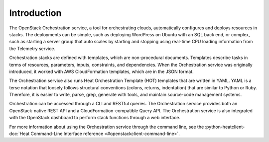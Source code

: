 ============
Introduction
============

The OpenStack Orchestration service, a tool for orchestrating clouds,
automatically configures and deploys resources in stacks. The deployments can
be simple, such as deploying WordPress on Ubuntu with an SQL back end, or
complex, such as starting a server group that auto scales by
starting and stopping using real-time CPU loading information from the
Telemetry service.

Orchestration stacks are defined with templates, which are non-procedural
documents. Templates describe tasks in terms of resources, parameters, inputs,
constraints, and dependencies. When the Orchestration service was originally
introduced, it worked with AWS CloudFormation templates, which are in the JSON
format.

The Orchestration service also runs Heat Orchestration Template (HOT)
templates that are written in YAML. YAML is a terse notation that loosely
follows structural conventions (colons, returns, indentation) that are similar
to Python or Ruby. Therefore, it is easier to write, parse, grep, generate
with tools, and maintain source-code management systems.

Orchestration can be accessed through a CLI and RESTful queries.
The Orchestration service provides both an OpenStack-native REST API and a
CloudFormation-compatible Query API. The Orchestration service is also
integrated with the OpenStack dashboard to perform stack functions through
a web interface.

For more information about using the Orchestration service through the
command line, see the :python-heatclient-doc:`Heat Command-Line Interface
reference <#openstackclient-command-line>`.
